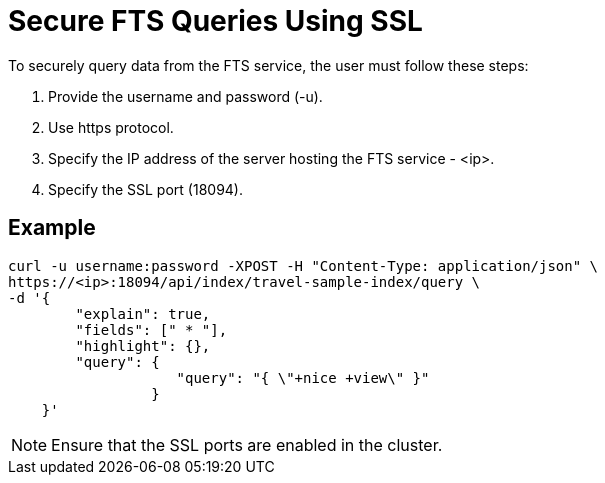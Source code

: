 = Secure FTS Queries Using SSL

To securely query data from the FTS service, the user must follow these steps:

1. Provide the username and password (-u).
2. Use https protocol.
3. Specify the IP address of the server hosting the FTS service - <ip>.
4. Specify the SSL port (18094). 

== Example

[source,console]
----
curl -u username:password -XPOST -H "Content-Type: application/json" \
https://<ip>:18094/api/index/travel-sample-index/query \
-d '{
        "explain": true,
        "fields": [" * "],
        "highlight": {},
        "query": {
                    "query": "{ \"+nice +view\" }"
                 }
    }'
----

NOTE: Ensure that the SSL ports are enabled in the cluster.